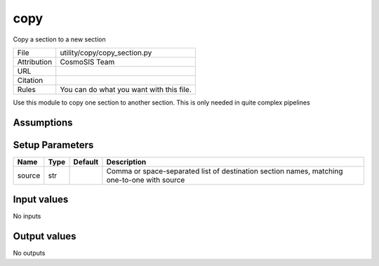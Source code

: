 copy
================================================

Copy a section to a new section

.. list-table::
    
   * - File
     - utility/copy/copy_section.py
   * - Attribution
     - CosmoSIS Team
   * - URL
     - 
   * - Citation
     -
   * - Rules
     - You can do what you want with this file.


Use this module to copy one section to another section.  This is only needed in quite complex pipelines


Assumptions
-----------





Setup Parameters
----------------

.. list-table::
   :header-rows: 1

   * - Name
     - Type
     - Default
     - Description

   * - source
     - str
     - 
     - Comma or space-separated list of destination section names, matching one-to-one with source


Input values
----------------

No inputs


Output values
----------------


No outputs


